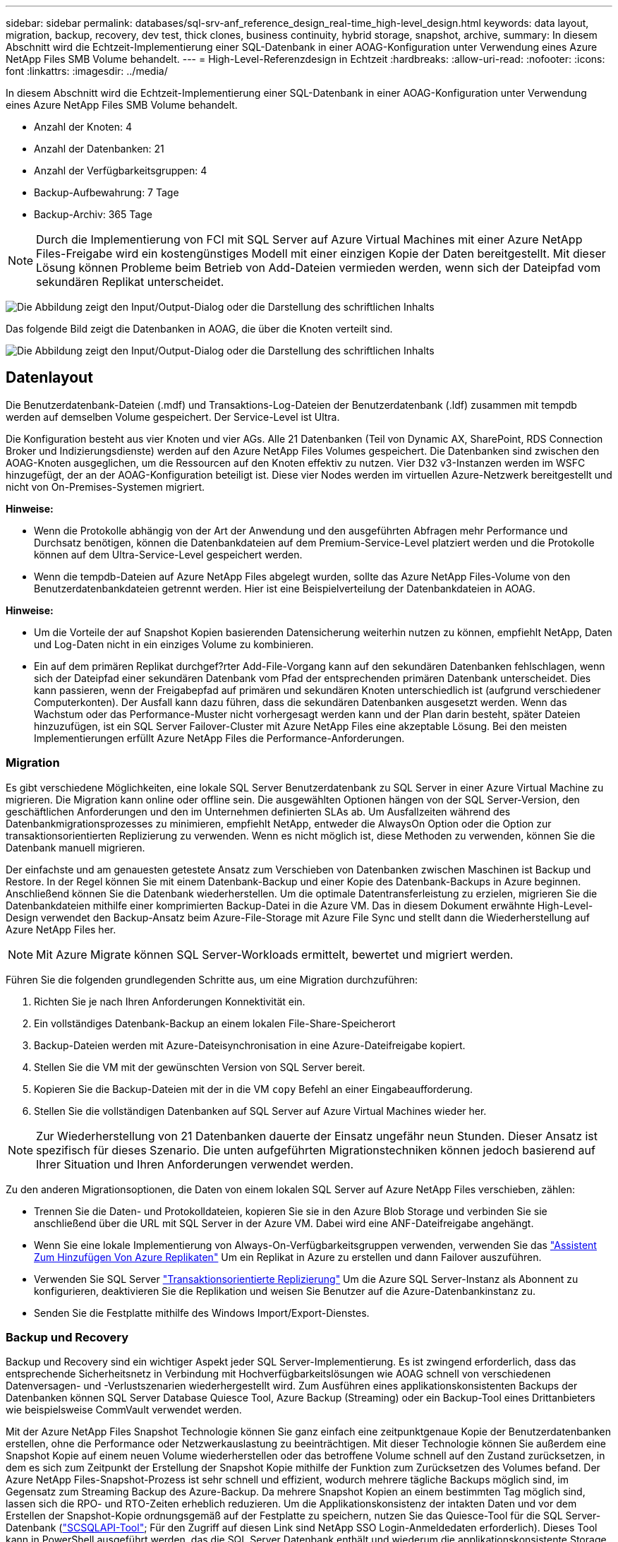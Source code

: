 ---
sidebar: sidebar 
permalink: databases/sql-srv-anf_reference_design_real-time_high-level_design.html 
keywords: data layout, migration, backup, recovery, dev test, thick clones, business continuity, hybrid storage, snapshot, archive, 
summary: In diesem Abschnitt wird die Echtzeit-Implementierung einer SQL-Datenbank in einer AOAG-Konfiguration unter Verwendung eines Azure NetApp Files SMB Volume behandelt. 
---
= High-Level-Referenzdesign in Echtzeit
:hardbreaks:
:allow-uri-read: 
:nofooter: 
:icons: font
:linkattrs: 
:imagesdir: ../media/


[role="lead"]
In diesem Abschnitt wird die Echtzeit-Implementierung einer SQL-Datenbank in einer AOAG-Konfiguration unter Verwendung eines Azure NetApp Files SMB Volume behandelt.

* Anzahl der Knoten: 4
* Anzahl der Datenbanken: 21
* Anzahl der Verfügbarkeitsgruppen: 4
* Backup-Aufbewahrung: 7 Tage
* Backup-Archiv: 365 Tage



NOTE: Durch die Implementierung von FCI mit SQL Server auf Azure Virtual Machines mit einer Azure NetApp Files-Freigabe wird ein kostengünstiges Modell mit einer einzigen Kopie der Daten bereitgestellt. Mit dieser Lösung können Probleme beim Betrieb von Add-Dateien vermieden werden, wenn sich der Dateipfad vom sekundären Replikat unterscheidet.

image:sql-srv-anf_image5.png["Die Abbildung zeigt den Input/Output-Dialog oder die Darstellung des schriftlichen Inhalts"]

Das folgende Bild zeigt die Datenbanken in AOAG, die über die Knoten verteilt sind.

image:sql-srv-anf_image6.png["Die Abbildung zeigt den Input/Output-Dialog oder die Darstellung des schriftlichen Inhalts"]



== Datenlayout

Die Benutzerdatenbank-Dateien (.mdf) und Transaktions-Log-Dateien der Benutzerdatenbank (.ldf) zusammen mit tempdb werden auf demselben Volume gespeichert. Der Service-Level ist Ultra.

Die Konfiguration besteht aus vier Knoten und vier AGs. Alle 21 Datenbanken (Teil von Dynamic AX, SharePoint, RDS Connection Broker und Indizierungsdienste) werden auf den Azure NetApp Files Volumes gespeichert. Die Datenbanken sind zwischen den AOAG-Knoten ausgeglichen, um die Ressourcen auf den Knoten effektiv zu nutzen. Vier D32 v3-Instanzen werden im WSFC hinzugefügt, der an der AOAG-Konfiguration beteiligt ist. Diese vier Nodes werden im virtuellen Azure-Netzwerk bereitgestellt und nicht von On-Premises-Systemen migriert.

*Hinweise:*

* Wenn die Protokolle abhängig von der Art der Anwendung und den ausgeführten Abfragen mehr Performance und Durchsatz benötigen, können die Datenbankdateien auf dem Premium-Service-Level platziert werden und die Protokolle können auf dem Ultra-Service-Level gespeichert werden.
* Wenn die tempdb-Dateien auf Azure NetApp Files abgelegt wurden, sollte das Azure NetApp Files-Volume von den Benutzerdatenbankdateien getrennt werden. Hier ist eine Beispielverteilung der Datenbankdateien in AOAG.


*Hinweise:*

* Um die Vorteile der auf Snapshot Kopien basierenden Datensicherung weiterhin nutzen zu können, empfiehlt NetApp, Daten und Log-Daten nicht in ein einziges Volume zu kombinieren.
* Ein auf dem primären Replikat durchgef?rter Add-File-Vorgang kann auf den sekundären Datenbanken fehlschlagen, wenn sich der Dateipfad einer sekundären Datenbank vom Pfad der entsprechenden primären Datenbank unterscheidet. Dies kann passieren, wenn der Freigabepfad auf primären und sekundären Knoten unterschiedlich ist (aufgrund verschiedener Computerkonten). Der Ausfall kann dazu führen, dass die sekundären Datenbanken ausgesetzt werden. Wenn das Wachstum oder das Performance-Muster nicht vorhergesagt werden kann und der Plan darin besteht, später Dateien hinzuzufügen, ist ein SQL Server Failover-Cluster mit Azure NetApp Files eine akzeptable Lösung. Bei den meisten Implementierungen erfüllt Azure NetApp Files die Performance-Anforderungen.




=== Migration

Es gibt verschiedene Möglichkeiten, eine lokale SQL Server Benutzerdatenbank zu SQL Server in einer Azure Virtual Machine zu migrieren. Die Migration kann online oder offline sein. Die ausgewählten Optionen hängen von der SQL Server-Version, den geschäftlichen Anforderungen und den im Unternehmen definierten SLAs ab. Um Ausfallzeiten während des Datenbankmigrationsprozesses zu minimieren, empfiehlt NetApp, entweder die AlwaysOn Option oder die Option zur transaktionsorientierten Replizierung zu verwenden. Wenn es nicht möglich ist, diese Methoden zu verwenden, können Sie die Datenbank manuell migrieren.

Der einfachste und am genauesten getestete Ansatz zum Verschieben von Datenbanken zwischen Maschinen ist Backup und Restore. In der Regel können Sie mit einem Datenbank-Backup und einer Kopie des Datenbank-Backups in Azure beginnen. Anschließend können Sie die Datenbank wiederherstellen. Um die optimale Datentransferleistung zu erzielen, migrieren Sie die Datenbankdateien mithilfe einer komprimierten Backup-Datei in die Azure VM. Das in diesem Dokument erwähnte High-Level-Design verwendet den Backup-Ansatz beim Azure-File-Storage mit Azure File Sync und stellt dann die Wiederherstellung auf Azure NetApp Files her.


NOTE: Mit Azure Migrate können SQL Server-Workloads ermittelt, bewertet und migriert werden.

Führen Sie die folgenden grundlegenden Schritte aus, um eine Migration durchzuführen:

. Richten Sie je nach Ihren Anforderungen Konnektivität ein.
. Ein vollständiges Datenbank-Backup an einem lokalen File-Share-Speicherort
. Backup-Dateien werden mit Azure-Dateisynchronisation in eine Azure-Dateifreigabe kopiert.
. Stellen Sie die VM mit der gewünschten Version von SQL Server bereit.
. Kopieren Sie die Backup-Dateien mit der in die VM `copy` Befehl an einer Eingabeaufforderung.
. Stellen Sie die vollständigen Datenbanken auf SQL Server auf Azure Virtual Machines wieder her.



NOTE: Zur Wiederherstellung von 21 Datenbanken dauerte der Einsatz ungefähr neun Stunden. Dieser Ansatz ist spezifisch für dieses Szenario. Die unten aufgeführten Migrationstechniken können jedoch basierend auf Ihrer Situation und Ihren Anforderungen verwendet werden.

Zu den anderen Migrationsoptionen, die Daten von einem lokalen SQL Server auf Azure NetApp Files verschieben, zählen:

* Trennen Sie die Daten- und Protokolldateien, kopieren Sie sie in den Azure Blob Storage und verbinden Sie sie anschließend über die URL mit SQL Server in der Azure VM. Dabei wird eine ANF-Dateifreigabe angehängt.
* Wenn Sie eine lokale Implementierung von Always-On-Verfügbarkeitsgruppen verwenden, verwenden Sie das https://docs.microsoft.com/en-us/previous-versions/azure/virtual-machines/windows/sqlclassic/virtual-machines-windows-classic-sql-onprem-availability["Assistent Zum Hinzufügen Von Azure Replikaten"^] Um ein Replikat in Azure zu erstellen und dann Failover auszuführen.
* Verwenden Sie SQL Server https://docs.microsoft.com/en-us/sql/relational-databases/replication/transactional/transactional-replication["Transaktionsorientierte Replizierung"^] Um die Azure SQL Server-Instanz als Abonnent zu konfigurieren, deaktivieren Sie die Replikation und weisen Sie Benutzer auf die Azure-Datenbankinstanz zu.
* Senden Sie die Festplatte mithilfe des Windows Import/Export-Dienstes.




=== Backup und Recovery

Backup und Recovery sind ein wichtiger Aspekt jeder SQL Server-Implementierung. Es ist zwingend erforderlich, dass das entsprechende Sicherheitsnetz in Verbindung mit Hochverfügbarkeitslösungen wie AOAG schnell von verschiedenen Datenversagen- und -Verlustszenarien wiederhergestellt wird. Zum Ausführen eines applikationskonsistenten Backups der Datenbanken können SQL Server Database Quiesce Tool, Azure Backup (Streaming) oder ein Backup-Tool eines Drittanbieters wie beispielsweise CommVault verwendet werden.

Mit der Azure NetApp Files Snapshot Technologie können Sie ganz einfach eine zeitpunktgenaue Kopie der Benutzerdatenbanken erstellen, ohne die Performance oder Netzwerkauslastung zu beeinträchtigen. Mit dieser Technologie können Sie außerdem eine Snapshot Kopie auf einem neuen Volume wiederherstellen oder das betroffene Volume schnell auf den Zustand zurücksetzen, in dem es sich zum Zeitpunkt der Erstellung der Snapshot Kopie mithilfe der Funktion zum Zurücksetzen des Volumes befand. Der Azure NetApp Files-Snapshot-Prozess ist sehr schnell und effizient, wodurch mehrere tägliche Backups möglich sind, im Gegensatz zum Streaming Backup des Azure-Backup. Da mehrere Snapshot Kopien an einem bestimmten Tag möglich sind, lassen sich die RPO- und RTO-Zeiten erheblich reduzieren. Um die Applikationskonsistenz der intakten Daten und vor dem Erstellen der Snapshot-Kopie ordnungsgemäß auf der Festplatte zu speichern, nutzen Sie das Quiesce-Tool für die SQL Server-Datenbank (https://mysupport.netapp.com/site/tools/tool-eula/scsqlapi["SCSQLAPI-Tool"^]; Für den Zugriff auf diesen Link sind NetApp SSO Login-Anmeldedaten erforderlich). Dieses Tool kann in PowerShell ausgeführt werden, das die SQL Server Datenbank enthält und wiederum die applikationskonsistente Storage Snapshot Kopie für Backups erstellen kann.

*Hinweise: *

* Das SCSQLAPI-Tool unterstützt nur die SQL Server 2016- und 2017-Versionen.
* Das SCSQLAPI-Tool funktioniert jeweils nur mit einer Datenbank.
* Isolieren Sie die Dateien von der jeweiligen Datenbank, indem Sie sie auf einem separaten Azure NetApp Files Volume ablegen.


Wegen der großen Einschränkungen der SCSQL API, https://docs.microsoft.com/en-us/azure/backup/backup-azure-sql-database["Azure Backup"^] Wurde für die Datensicherung zur Erfüllung der SLA-Anforderungen eingesetzt. Sie bietet ein Stream-basiertes Backup von SQL Server, das in Azure Virtual Machines und Azure NetApp Files ausgeführt wird. Azure Backup ermöglicht einen RPO von 15 Minuten mit häufigen Protokoll-Backups und zeitpunktgenauer Recovery von bis zu einer Sekunde.



=== Monitoring

Azure NetApp Files ist für die Zeitreihendaten in Azure Monitor integriert und bietet Metriken zu zugewiesenem Storage, tatsächlicher Storage-Auslastung, Volume-IOPS, Durchsatz, Lesebytes/s für Festplatten, Schreibbytes/s der Festplatte, Lesen/s der Festplatte und Schreiben/s der Festplatte sowie zugehörige Latenz. Diese Daten können zur Identifizierung von Engpässen mit Alarmfunktionen und zur Durchführung von Systemprüfungen eingesetzt werden, um zu überprüfen, ob Ihre SQL Server Implementierung in einer optimalen Konfiguration ausgeführt wird.

In dieser HLD wird ScienceLogic zur Überwachung von Azure NetApp Files verwendet, indem die Kennzahlen unter Verwendung des entsprechenden Service-Principal offengelegt werden. Das folgende Bild ist ein Beispiel für die Option Azure NetApp Files Metric.

image:sql-srv-anf_image8.png["Die Abbildung zeigt den Input/Output-Dialog oder die Darstellung des schriftlichen Inhalts"]



=== DevTest mit Thick Clones

Mit Azure NetApp Files können Sie sofortige Kopien von Datenbanken erstellen, um die Funktionalität zu testen, die mithilfe der aktuellen Datenbankstruktur und des Inhalts während der Applikationsentwicklungszyklen implementiert werden sollte. So können Sie beim Befüllen von Data Warehouses die Tools zur Datenextraktion und -Bearbeitung verwenden. Oder sogar um Daten wiederherzustellen, die versehentlich gelöscht oder geändert wurden. Bei diesem Prozess müssen Daten nicht aus Azure Blob Containern kopiert werden, was sie sehr effizient macht. Nach der Wiederherstellung des Volumes können Lese-/Schreibvorgänge genutzt werden, was die Validierung und die Produkteinführungszeit erheblich verkürzt. Dies muss in Verbindung mit SCSQLAPI verwendet werden, um die Anwendungskonsistenz zu gewährleisten. Dieser Ansatz stellt zusammen mit Azure NetApp Files eine weitere kontinuierliche Kostenoptimierung dar, die die Option „auf neues Volume wiederherstellen“ nutzt.

*Hinweise:*

* Das mit der Option Neues Volume wiederherstellen erstellte Volume nutzt Kapazität aus dem Kapazitäts-Pool.
* Die geklonten Volumes können über DIE REST- oder Azure CLI gelöscht werden, um zusätzliche Kosten zu vermeiden (falls der Kapazitäts-Pool erhöht werden muss).




=== Hybrid Storage-Optionen

Obwohl NetApp empfiehlt, in SQL Server Verfügbarkeitsgruppen denselben Storage für alle Nodes zu verwenden, gibt es Szenarien, in denen mehrere Storage-Optionen verwendet werden können. Das Szenario ist für Azure NetApp Files möglich, bei dem ein Node in AOAG mit einer Azure NetApp Files SMB-Dateifreigabe verbunden ist und der zweite Node mit einer Azure Premium-Festplatte verbunden wird. Vergewissern Sie sich in diesen Fällen, dass die Azure NetApp Files SMB-Freigabe die primäre Kopie der Benutzerdatenbanken enthält und die Premium-Festplatte als sekundäre Kopie verwendet wird.

*Hinweise:*

* In diesen Implementierungen zur Vermeidung von Failover-Problemen muss sichergestellt werden, dass die kontinuierliche Verfügbarkeit auf dem SMB Volume aktiviert ist. Ohne kontinuierlich verfügbares Attribut kann die Datenbank ausfallen, wenn Hintergrundwartung auf der Speicherebene durchgeführt wird.
* Bewahren Sie die primäre Kopie der Datenbank auf der Azure NetApp Files SMB-Dateifreigabe auf.




=== Business Continuity Remote replizieren

Disaster Recovery ist bei jeder Implementierung im Allgemeinen ein Nebensache. Disaster Recovery muss jedoch während der ersten Design- und Implementierungsphase berücksichtigt werden, um Auswirkungen auf Ihr Geschäft zu vermeiden. Mit Azure NetApp Files kann die CRR-Funktion (Cross-Region Replication) verwendet werden, um die Volume-Daten auf Blockebene in die gepaarte Region zu replizieren, um unerwartete regionale Ausfälle zu bewältigen. Das CRR-fähige Ziel-Volume kann für Lesevorgänge verwendet werden, was es zu einem idealen Kandidaten für Disaster-Recovery-Simulationen macht. Darüber hinaus kann das CRR-Ziel mit dem niedrigsten Service-Level (z. B. Standard) zugewiesen werden, um die Gesamtbetriebskosten zu senken. Im Falle eines Failover kann die Replizierung beschädigt werden, sodass das entsprechende Volume Lese-/Schreibzugriff möglich ist. Durch dynamische Service Level-Funktionalität kann darüber hinaus der Service-Level des Volumes angepasst werden, was die Disaster Recovery-Kosten erheblich senkt. Dies ist eine weitere einzigartige Funktion von Azure NetApp Files mit Blockreplizierung in Azure.



=== Langfristiges Archiv der Snapshot-Kopien

Viele Unternehmen müssen ihre Snapshot Daten langfristig aus Datenbankdateien aufbewahren, um Compliance-Anforderungen zu erfüllen. Obwohl dieser Prozess in dieser HLD nicht verwendet wird, kann er einfach mit einem einfachen Batch-Skript mit durchgeführt werden https://docs.microsoft.com/en-us/azure/storage/common/storage-use-azcopy-v10["AzCopy"^] Um das Snapshot-Verzeichnis in den Azure Blob-Container zu kopieren. Das Batch-Skript kann unter Verwendung geplanter Aufgaben nach einem bestimmten Zeitplan ausgelöst werden. Der Prozess ist unkompliziert und beinhaltet folgende Schritte:

. Laden Sie die ausführbare Datei AzCopy V10 herunter. Es gibt nichts zu installieren, weil es ein ist `exe` Datei:
. Autorisieren Sie AzCopy, indem Sie ein SAS-Token auf der Containerebene mit den entsprechenden Berechtigungen verwenden.
. Nach der Autorisierung von AzCopy beginnt die Datenübertragung.


*Hinweise:*

* Stellen Sie in Batch-Dateien sicher, dass die in SAS-Token angezeigten %-Zeichen nicht mehr verwendet werden. Dies kann durch Hinzufügen eines zusätzlichen %-Zeichens neben vorhandenen %-Zeichen in der SAS-Token-Zeichenfolge erreicht werden.
* Der https://docs.microsoft.com/en-us/azure/storage/common/storage-require-secure-transfer["Sichere Übertragung Erforderlich"^] Die Einrichtung eines Speicherkontos bestimmt, ob die Verbindung zu einem Speicherkonto mit Transport Layer Security (TLS) gesichert ist. Diese Einstellung ist standardmäßig aktiviert. Das folgende Batch-Skript-Beispiel kopiert rekursiv Daten aus dem Verzeichnis der Snapshot-Kopie in einen festgelegten Blob-Container:


....
SET source="Z:\~snapshot"
echo %source%
SET dest="https://testanfacct.blob.core.windows.net/azcoptst?sp=racwdl&st=2020-10-21T18:41:35Z&se=2021-10-22T18:41:00Z&sv=2019-12-12&sr=c&sig=ZxRUJwFlLXgHS8As7HzXJOaDXXVJ7PxxIX3ACpx56XY%%3D"
echo %dest%
....
Das folgende Beispiel cmd wird in PowerShell ausgeführt:

....
 –recursive
....
....
INFO: Scanning...
INFO: Any empty folders will not be processed, because source and/or destination doesn't have full folder support
Job b3731dd8-da61-9441-7281-17a4db09ce30 has started
Log file is located at: C:\Users\niyaz\.azcopy\b3731dd8-da61-9441-7281-17a4db09ce30.log
0.0 %, 0 Done, 0 Failed, 2 Pending, 0 Skipped, 2 Total,
INFO: azcopy.exe: A newer version 10.10.0 is available to download
0.0 %, 0 Done, 0 Failed, 2 Pending, 0 Skipped, 2 Total,
Job b3731dd8-da61-9441-7281-17a4db09ce30 summary
Elapsed Time (Minutes): 0.0333
Number of File Transfers: 2
Number of Folder Property Transfers: 0
Total Number of Transfers: 2
Number of Transfers Completed: 2
Number of Transfers Failed: 0
Number of Transfers Skipped: 0
TotalBytesTransferred: 5
Final Job Status: Completed
....
*Hinweise:*

* Eine ähnliche Backup-Funktion zur langfristigen Aufbewahrung wird in Kürze in Azure NetApp Files verfügbar sein.
* Das Batch-Skript kann in jedem Szenario verwendet werden, in dem Daten in den Blob-Container einer beliebigen Region kopiert werden müssen.




=== Kostenoptimierung

Mit Volume-Umgestaltung und der dynamischen Service Level-Änderung, die für die Datenbank vollständig transparent ist, ermöglicht Azure NetApp Files eine kontinuierliche Kostenoptimierung in Azure. Diese Funktion wird in dieser HLD umfassend eingesetzt, um eine Überprovisionierung von zusätzlichem Storage zu vermeiden, um Workload-Spitzen auszugleichen.

Die Größe des Volumes kann einfach angepasst werden, indem eine Azure Funktion in Verbindung mit den Azure Alarmprotokollen erstellt wird.
